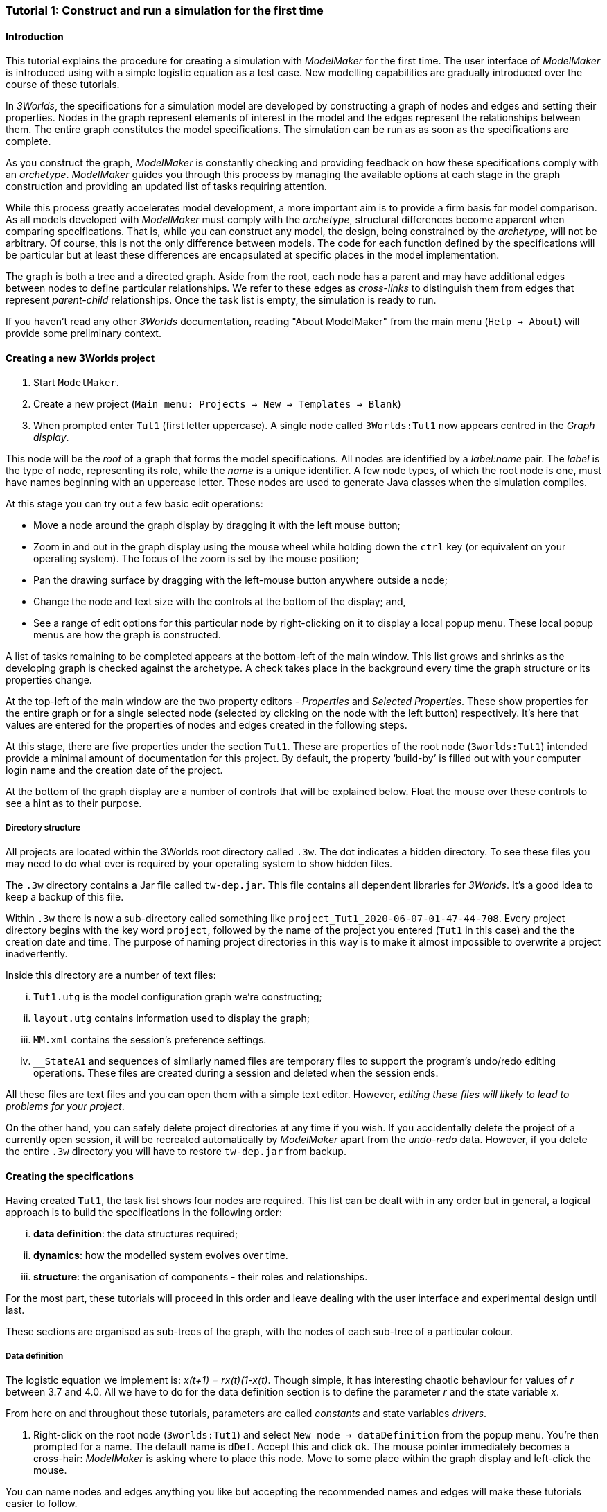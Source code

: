 === Tutorial 1: Construct and run a simulation for the first time

==== Introduction 

This tutorial explains the procedure for creating a simulation with _ModelMaker_ for the first time. The user interface of _ModelMaker_ is introduced using with a simple logistic equation as a test case. New modelling capabilities are gradually introduced over the course of these tutorials.

In _3Worlds_, the specifications for a simulation model are developed by constructing a graph of nodes and edges and setting their properties. Nodes in the graph represent elements of interest in the model and the edges represent the relationships between them. The entire graph constitutes the model specifications. The simulation can be run as as soon as the specifications are complete.

As you construct the graph, _ModelMaker_ is constantly checking and providing feedback on how these specifications comply with an _archetype_. _ModelMaker_ guides you through this process by managing the available options at each stage in the graph construction and providing an updated list of tasks requiring attention. 

While this process greatly accelerates model development, a more important aim is to provide a firm basis for model comparison. As all models developed with _ModelMaker_ must comply with the _archetype_, structural differences become apparent when comparing specifications. That is, while you can construct any model, the design, being constrained by the _archetype_, will not be arbitrary. Of course, this is not the only difference between models. The code for each function defined by the specifications will be particular but at least these differences are encapsulated at specific places in the model implementation.

The graph is both a tree and a directed graph. Aside from the root, each node has a parent and may have additional edges between nodes to define particular relationships. We refer to these edges as _cross-links_ to distinguish them from edges that represent _parent-child_ relationships. Once the task list is empty, the simulation is ready to run.

If you haven't read any other _3Worlds_ documentation, reading "About ModelMaker" from the main menu (`Help -> About`) will provide some preliminary context.

==== Creating a new 3Worlds project

. Start `ModelMaker`.
. Create a new project (`Main menu: Projects -> New -> Templates -> Blank`)
. When prompted enter `Tut1` (first letter uppercase). A single node called  `3Worlds:Tut1` now appears centred in the _Graph display_.

This node will be the _root_ of a graph that forms the model specifications. All nodes are identified by a _label:name_ pair. The _label_ is the type of node, representing its role, while the _name_ is a unique identifier. A few node types, of which the root node is one, must have names beginning with an uppercase letter. These nodes are used to generate Java classes when the simulation compiles.

At this stage you can try out a few basic edit operations:

- Move a node around the graph display by dragging it with the left mouse button;

- Zoom in and out in the graph display using the mouse wheel while holding down the `ctrl` key (or equivalent on your operating system). The focus of the zoom is set by the mouse position;

- Pan the drawing surface by dragging with the left-mouse button anywhere outside a node;

- Change the node and text size with the controls at the bottom of the display; and,

- See a range of edit options for this particular node by right-clicking on it to display a local popup menu. These local popup menus are how the graph is constructed.

A list of tasks remaining to be completed appears at the bottom-left of the main window. This list grows and shrinks as the developing graph is checked against the archetype.  A check takes place in the background every time the graph structure or its properties change. 

At the top-left of the main window are the two property editors - _Properties_ and _Selected Properties_.  These show properties for the entire graph or for a single selected node (selected by clicking on the node with the left button) respectively. It's here that values are entered for the properties of nodes and edges created in the following steps. 

At this stage, there are five properties under the section `Tut1`.  These are properties of the root node (`3worlds:Tut1`) intended provide a minimal amount of documentation for this project. By default, the property '`build-by`' is filled out with your computer login name and the creation date of the project.

At the bottom of the graph display are a number of controls that will be explained below. Float the mouse over these controls to see a hint as to their purpose.

===== Directory structure

All projects are located within the 3Worlds root directory called `.3w`. The dot indicates a hidden directory. To see these files you may need to do what ever is required by your operating system to show hidden files. 

The `.3w` directory contains a Jar file called `tw-dep.jar`. This file contains all dependent libraries for _3Worlds_. It's a good idea to keep a backup of this file.

Within `.3w` there is now a sub-directory called something like `project_Tut1_2020-06-07-01-47-44-708`. Every project directory begins with the key word `project`, followed by the name of the project you entered (`Tut1` in this case) and the the creation date and time. The purpose of naming project directories in this way is to make it almost impossible to overwrite a project inadvertently. 

Inside this directory are a number of text files:

... `Tut1.utg` is the model configuration graph we're constructing;
... `layout.utg` contains information used to display the graph;
... `MM.xml` contains the session's preference settings.
... `__StateA1` and sequences of similarly named files are temporary files to support the program's undo/redo editing operations. These files are created during a session and deleted when the session ends.  

All these files are text files and you can open them with a simple text editor. However, _editing these files will likely to lead to problems for your project_. 

On the other hand, you can safely delete project directories at any time if you wish. If you accidentally delete the project of a currently open session, it will be recreated automatically by _ModelMaker_ apart from the _undo-redo_ data. However, if you delete the entire `.3w` directory you will have to restore `tw-dep.jar` from backup.


==== Creating the specifications

Having created `Tut1`, the task list shows four nodes are required. This list can be dealt with in any order but in general, a logical approach is to build the specifications in the following order: 

... *data definition*: the data structures required;
... *dynamics*: how the modelled system evolves over time.
... *structure*: the organisation of components - their roles and relationships. 

For the most part, these tutorials will proceed in this order and leave dealing with the user interface and experimental design until last. 

These sections are organised as sub-trees of the graph, with the nodes of each sub-tree of a particular colour.

===== Data definition

The logistic equation we implement is: _x(t+1) = rx(t)(1-x(t)_. Though simple, it has interesting chaotic behaviour for values of _r_ between 3.7 and 4.0. All we have to do for the data definition section is to define the parameter _r_ and the state variable _x_. 

From here on and throughout these tutorials, parameters are called _constants_ and state variables _drivers_.

. Right-click on the root node (`3worlds:Tut1`) and select `New node -> dataDefinition` from the popup menu. You're then prompted for a name. The default name is `dDef`. Accept this and click `ok`. The mouse pointer immediately becomes a cross-hair: _ModelMaker_ is asking where to place this node. Move to some place within the graph display and left-click the mouse. 

You can name nodes and edges anything you like but accepting the recommended names and edges will make these tutorials easier to follow.

The `dataDefinition:dDef` node appears (pale red) connected by a green line to the root node (black). Green lines indicate a parent-child relationship between nodes. The lines are thick at the child end and thin at the parent end.

All nodes in the configuration graph are children of some parent (apart from the root node). You can only create nodes by right-clicking on a parent and making a selection from the popup menu. The items in this menu vary according to the possibilities allowed by the _archetype_. This is one way _ModelMaker_ ensures the developing configuration conforms with the _archetype_, greatly simplifying an otherwise complex workflow.

[start = 2]
. Create a `record` node as a child of `dataDefinition:dDef` and name it 'cst'.

. Create a `field` node as child of `record:cst`, name it 'r' and when prompted, set its type as `Double`.

All `fields` (and later `tables`) must be children of some `record`. 

[start = 4]

. Create another `record` as child of `dataDefinition:dDef` and name it 'drv'.

. Create a `field` node as child of `record:drv`, name it 'x' and again set the type to `Double`.

Note that the names 'drv' and 'cst' don't imply any meaning to the specifications - they're just names. Their _roles_ as drivers and constants will be defined later. 

This is all the data required for this tutorial.  The task to add a `dataDefinition` node has now gone and three tasks remain.

===== Dynamics

The `dynamics` sub-tree specifies how the modelled system will evolve over time. It determines the temporal order of function calls, their type, the conditions under which the simulation will stop and what and when data will be tracked for for output. 

In the present case, the first task is to call the logistic equation a set number of times and provide the result from the previous time step to the equation at the current time step. 

The `dynamics` sub-tree is a child of the `system` node - the root of the modelled system that defines both its dynamics and its structure. To begin defining the system dynamics, create a `system` node and then a `dynamics` node as its child.

. Right-click on the root node (`3worlds:Tut1`) and select `New node -> system` from the popup menu. 

The addition of the `system` node has removed one task (to add a `system`) and added four more to the task list. One of these tasks is to add a `dynamics` node.

[start = 2]

. Add a `dynamics` node as a child of `system:sys1`.

This node (lime green) is the root of the dynamics sub-tree and when the specifications are run, this node is the specification of a type of simulator. There can be many simulators of this specification running in parallel depending on the experimental design.

In the `dynamics` sub-tree, we now proceed to create `timeline`, `timer`, `process` and `function` nodes.

[start =3]

. From the `dynamics` node create a `timeline`. The timeline defines the type of time scale used in this dynamics sub-tree. 

There are ten different types of time scale available: all of them exact sub-divisions of time except for the Gregorian scale type which implements the standard Gregorian calendar. The default is `ARBITRARY` which is fine for this tutorial. 

There is now a new task to add a `timer` node to the `timeline`.

[start = 4]

. Create a `timer` as a child of `timeline`. Here an extra prompt appears asking for the class of the timer: {`ClockTimer`, `EventTimer`, `ScenarioTimer`}. Select `ClockTimer`. This timer class increments time by a constant step during simulation, unless the timeline uses a Gregorian scale in which case irregularities such as leap years are managed. 

There is now a new type of task indicating that a property value for the new timer is incorrect: `[Property] ['[Property:dt=0]' does not satisfy '[Property 'dt=0' must be within [1.0; 9.223372036854776E18].]']`. This just means the value of `dt` (delta time) must be >= 1.

[start=5]

. In the property editor, change `tmr1#dt` to 1, whereupon a new task appears saying the same thing for `tmr1#nTimeUnits` so set that to 1 as well. 

`dt` is the time unit size and `nTimeUnits` is the number of time units per simulation step. There are 22 time unit types available ranging from microseconds to millennia. The current default value of `UNSPECIFIED` is fine for this tutorial - time here is just a sequence of steps. 

Note that a model can have any number of `timers` using any of the available time steps and time units as long as the time units selected are compatible with the parent `timeline`. The task messages will indicate if this is not the case. Because the specifications allow for more than one system, it follows there can be many dynamics sub-trees, each with their own time system. (*can we really do this?*)

A new task has been posted requiring a `process` node.

[start = 6]

. Create a process node as child of `timer:tmr1`. 

A 'process' is a set of computations acting on model components driven at the rate of the parent `timer`. A 'component` is any physical or biology entity represented in the model that has dynamic behaviour (plants, animals, nutrient pools, lakes, the atmosphere or the rhizosphere and so on).

Processes can be composed of any number of functions of various types (much more on this later). We need just one function to implement the logistic equation - a `ChangeState` function that takes the current state of a component and calculates the next state.

[start = 7]

. Create a `function` as a child of `process:p1`, name it `Chaos` and select `ChangeState` as its type.


The function type can't be changed after creating node, so if you make a mistake, delete and recreate it (`Delete` from the popup menu or `Undo` from the main menu).

_ModelMaker_ can link to an Integrated Development Environment (IDE) such as _Eclipse_, to write code for these functions. In this tutorial however, the situation is simple enough that we can just associate a code snippet with the function without the need to link to an IDE. The snippet will be inserted in the function when the simulation is compiled.

[start = 8]

. Create a `snippet` node as a child of `function:Chaos`. 

. In the property editor, locate the `snpt1#javaCode` property, click the edit button ('*...*') and enter the following text:
`focalDrv.x = r*x*(1-x);`


===== Structure

The `structure` sub-tree describes how the modelled system is organised into separate `components` playing particular roles. In an elaborate model, there can be many `components` but in the present case, we need only one, and for convenience, the `system` node can act as this single `component` without the necessity of actually creating a `component1` within a `structure` sub-tree. 

Here, the component's _role_ is defined as: a _permanent individual_ residing in an _arena_. It uses _r_ as a constant and _x_ as a driver and the process that operates on it is `process:p1`. 

The component is _permanent_ because it doesn't die, it's an _individual_ simply because it's not part of a population of related components and it resides in an _arena_ because, well, everything's got to be somewhere. No matter how many components a model has, exactly one of them must belong to an _arena_, a unique top level component. 

While this is complicated for such a simple function, later tutorials will show how this can be a powerful approach to structuring any complex hierarchical dynamic system composed of interacting physical and biological components. 

To create this role, we use nodes of the type `categorySet` and `category`. A `categorySet` is a set of mutually exclusive categories. By that we mean a `component` can only be associated with one category of a given categorySet. So for example _permanent_ and _ephemeral_  are two categories within a set called _lifespan_ and obviously, a component can only be one or the other. 

Apart from the `system` node doubling as a `component`, an additional convenience is provided: a sub-tree of predefined category sets and categories. We use these nodes to define the role described above. To see this sub-tree:

[start=8]

. Right-click on the root node and select `Collapse -> All`.

. Right-click again on the root node and select `Expand -> predefined:*categories*`.

. Re-apply the layout ('*L*')

The `predefined:*categories*` sub-tree is created with every new project (collapsed by default) and is _immutable_ apart from allowing edges to be added between it and other sub-trees.

There are two `record` nodes within this sub-tree for default handling of average population and ephemeral data. Since the single component used here will be neither of these we can ignore this section:

[start = 11]

. Right-click on `predefined:*categories*` and collapse both the `AVPopulation` and `AVEphemeral` sub-trees.

. Right-click on the root node, expand the `system` and re-apply the layout.

We are now in a position to define the _role_ of the `system` node (a.k.a. `component` in this case).

[start = 13]

. Right-click on `system:sys1` and select `New edge -> belongsTo -> category:*arena*`.

. Right-click on `system:sys1` and select `New edge -> belongsTo -> category:*individual*`.

. Right-click on `system:sys1` and select `New edge -> belongsTo -> category:*permanent*`.

The above edits have created three _cross-link_ edges. All _cross-links_ are red - thin at the _start node_ and thick at the _end node_. The relationship can be read as: `system:sys1 belongs to category:*arena*`.

Finally, we need to apply `process:p` to a category - in this case, the _arena_.

[start = 16]

. Right-click on `process:p1` and select `New edge -> appliesTo -> category:*arena*`.

There are now two tasks remaining in the task list: the experimental design and the user interface.


===== Experiment sub-tree

We now specify the simplest possible experiment: a single run of the model.

. Collpase the `predefined` sub-tree from the root node and re-apply the layout.

. Create an `experiment` as a child of the root.

. Create a `design` as a child of `experiment:expt` and when prompted, select the `type` property. 

Experimental designs can take many forms including predefined types such as `crossFactorial` or designs read from a file. For now we just use a predefined `type` - the default value is `singleRun`.

===== User interface sub-tree

The minimum requirement for a user interface is a controller widget: something that can start and stop a simulation. Of course, we'll also need to display the value of _x_ with, say, a time series chart. This can be added later after trying out the simulator. 

When the simulation is run, its user interface has optionally, a toolbar at the top, a status bar at the bottom and any number of tabs containing any number of widgets. The controller must be placed either in the toolbar or status bar. Here we place it in the toolbar.

. Collpase `experiment:expt` from the root node.

. Create a `userInterface` as a child of the root.

. Create a `top` as a child of `userInterface:gui`.

. Create a `widget` as a child of `top:top`, name it 'ctrl' and select `SimpleControlWidget1` from the drop-down list as its class.

The model specifications now comply with the archetype and the code has compiled. Save your work (`Ctrl+s`) and the task list will be empty. The *Deploy* button is now enabled and the traffic light has changed from red to green (bottom left corner of _ModelMaker_).

===== Deployment: launching _ModelRunner_

. Click the `Deploy` button. _ModelMaker_ now launches _ModelRunner_ to start the run-time application. 

At the top of _ModelRunner_ are some control buttons to start, step and stop the simulation. This is the `SimpleControlWidget1` we added above. The _run_ button becomes a _pause_ button while running and the _stop_ button resets the simulator to its starting state. 

However, as expected, there's nothing to see so the next step is to add a time series widget. This is an optional requirement so the task list was silent on this point. 

You can move easily between design and execution of the specifications simply by deploying _ModelRunner_, checking the simulation and quitting to return to _ModelMaker_.

To add a time series for "x":

[start = 2]

. Quit _ModelRunner_ and return to _ModelMaker_.

. Create a `tab` node from the  `userInterface:gui` node. 

. Create a `widget` node from `tab:tab1`, name it `srsx` and select `SimpleTimeSeriesWidget` from the drop-down list. 

A new task has been added to the list requiring an edge from this widget to a dataTracker. 

For this widget to receive values of _x_, something must post values of _x_ to the widget at the same rate as the `Chaos` function is executed. This is the job of a `dataTracker` and it properly belongs in the `dynamics` sub-tree. 

[start = 5]

. Create a `dataTracker` as a child of `process:p1` and choose `DataTrackerD0` as it class. This class of data tracker is suitable for scalar data as is the case with _x_.

. Create an edge from the `dataTracker` to _x_ by selecting `New edge -> trackField - > field:x`. 

Visually, something different happened this time: the edge appeared and then faded away. This is a gesture to indicate that the edge was created but since the end node is not visible (this would be the case if you we following these steps exactly), it fades away to keep the graph display neat and tidy.

. Create an edge from `widget:srsx` to the new data tracker.

. Create an edge from `dataTracker:trk1` to a `component` i.e in this case `system.sys`. A data tracker must not only track some data but also the `component` that uses this data. However, from the task list it can be seen that _x_ and _r_ are not part of the _role_ defined for `system.sys1`. To do this, we categorise _x_ as a _driver_ and _r_ as a _constant_. The appropriate category belonging to `system:sys1` is the `category:*arena*`. Before doing this we can tidy up the display and practice a little fiddling with the collapse/expand functions by showing just the nodes we're concerned with for defining the roles of _x_ and _r_:

. Collapse the all sub-trees from the root node.

. Expand the `predefined:*categories*` sub-tree.

. Collapse `All` from the `predefined:*categories*` sub-tree.

. Expand `categorySet:*systemElements*` from `predefined:*categories*` node.

. Collapse `All` from `categorySet:*systemElements*`.

. Expand `category:*arena*` from `categorySet:*systemElements*`

. Finally, expand `dataDefinition:dDef` from the root node and re-apply the layout.

To create the _roles_ for _x_ and _r_:

. From `category:*arena*` select `New edge -> lifetimeConstants -> record:r`

. Again from `category:*arena*` select `New edge ->drivers -> record:x`


. Save the graph (`Ctrl+s`). 

The task list should be empty and the simulation can be re-deployed.
 
===== Stopping conditions 

If you examine the graph and all its properties, you may notice that there is no indication as to how long the simulation should run. This means that when we run it we should expect it to continue indefinitely. You may or may not want this. If your model contains an unconstrained exponential function, it may eventually crash unless your code takes measures to handle this. You can add a variety of simple or complicated stopping conditions to the `dynamics` node. These will be discussed in later tutorials.

When we first ran this model it had no output. Now that we have a time series chart, displaying data of unlimited length will make the _ModelRunner_ fairly unresponsive. If you press the run button and then the stop or pause button it may take a while for the model to actually stop running. So for now, it's best to test the simulation with the `Step` button.
[start =6]

. Deploy _ModelRunner_ (saving first if prompted)

. Click the `step` button a few times. A time series of zeros is shown. 
. Click the `run` button twice in rapid succession. The time (x axis) now reads approximately 30,000 or so depending on the speed of your computer.

The display is still uninteresting because we haven't set an initial value for _x_ or parameterised _r_. This can be done in a number of ways but for this tutorial and an initialisation function and a code snippet. We will also include a `stoppingCondition`.

[start=9]

. Quit _ModelRunner_ and return to _ModelMaker_.

. Collapse all sub-trees from the root node and expand just the `system:sys1` sub-tree.

. Create an `initFunction` as a child of `system:sys1`.

. Create a `snippet` as a child of `initFunction:Init1`.

. Enter the following two lines in the `snpt2#javaCode` property:
  ... `focalDrv.x = 0.001;`
  ... `focalLtc.r = 3.7;`

If you make a typo, the task list will show the details of the compile error.

To complete this tutorial, add a simple stopping condition:

[start = 14]

. Create a `stoppingCondition` as a child of `dynamics:sim1`. When prompted, select `SimpleStoppingCondition` from the drop-down list.

. Select this new node and in the properties editor, set the value of `stCd1#endTime` to 100.

. Save, re-deploy and run the simulation. You'll now see a time series of the chaos function of 100 time steps.


==== Graph layouts
The final aspect of _ModelMaker_ we have yet to examine is the graph layout system.

While using a graph to construct model specifications has many advantages, you can quickly become lost in a confusion of nodes and edges. The advantage in using a graph is that the huge number of options possible can be constrained by context. For example, to have a dynamic `process`, it makes sense that it's associated with a particular `timer`, that other processes working at the same rate are associated with the same `timer` and that all timers are coordinated by the one `timeline`. The user interface for problems such as this would be very error-prone if presented say, as a series of dialog boxes.

_ModelMaker_ has a number of features to help arrange the graph display. These fall into three categories: arranging,  hiding and resizing.

*Arranging*: There are five layout algorithms currently available in _ModelMaker_ of which three use the tree structure of the graph to arrange nodes and two are 'Spring' based algorithms. Tree methods are ideal for examining the parent-child structure while the last two are better suited to examining relations between nodes. Tree methods are deterministic while Spring methods are not. Thus Tree methods are better for maintaining your orientation to the graph but have the disadvantage of not arranging cross-link edges clearly. Spring methods do a better job of this but the resulting arrangement can change with each application of the layout.

Two of the Tree methods produce a radial layout. These are best suited to examining nodes that have many children such as a record with many fields.

All Tree methods allow selecting any node as the root of the tree. This is achieved from the popup menu of each node. When the "re-apply layout" button is pressed (*L*) while using a Tree method, the root of the tree becomes is the root of the graph (`3worlds:Tut1`).

When a project is first created, the default layout is an *orderedTree*. To change to other layouts, use the local popup menu for any node. This layout persists for repeated applications of the layout function until another is chosen.

You can add a random displacement to nodes to help prevent node and edge text overlapping. This setting is applied whenever the layout is re-applied.

Finally, you can of course move a node anywhere within the graph window. 

*Information hiding*: The following operations can help to hide temporally irrelevent information:

- *collapse/expand*: You can hide or show sub-trees from any node from its local popup menu. In addition, all properties of collapsed sub-trees and removed from the property editor;
- *X* Show/hide cross-link edges. 
- *<* Show/hide parent-child edges.
- *>|* Move all isolated nodes to one side (after re-applying the layout)
- *Show neighbourhood*:  With this feature, you can choose to show only nodes within a given path distance from a selected node.
- *A*: Show all nodes. That is, undo the above operation.

*Resizing*:

- *Zoom*: Zoom in and out in the graph window with the mouse pointer as the focus point (`Ctrl - mouse wheel`)
- *Pan*: If the drawing surface is larger than the window, you can drag the drawing surface of the graph window (left click outside a node)
- *Node Size*
- *Font size*

As an exercise if you wish, try displaying just the nodes with _cross links_ using the SpringGraph layout.

. Expand all sub-trees from the root node.

. Collapse `record:AVPopulation` and `record:AVEphemeral` from `predefined:*categories*` (these edges are irrelevant here).

. Hide all parent-child lines ('*<*').

. Set isolated nodes to be moved to one side when layout is next applied ('*>|*').

. Right-click on any node and select `Apply layout -> SpringGraph`.

That's the end of this tutorial. Recreate this project at anytime from the main menu (`Project -> New -> Tutorials -> 1 Logistic`).

==== Next

The next tutorial (Tutorial 2) will demonstrate linking the project to an IDE and adding some Java program code.

